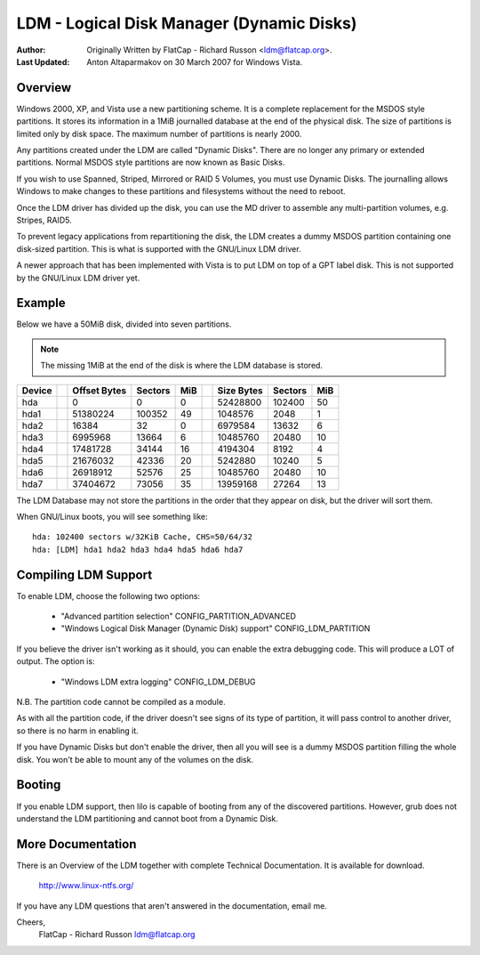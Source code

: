 ==========================================
LDM - Logical Disk Manager (Dynamic Disks)
==========================================

:Author: Originally Written by FlatCap - Richard Russon <ldm@flatcap.org>.
:Last Updated: Anton Altaparmakov on 30 March 2007 for Windows Vista.

Overview
--------

Windows 2000, XP, and Vista use a new partitioning scheme.  It is a complete
replacement for the MSDOS style partitions.  It stores its information in a
1MiB journalled database at the end of the physical disk.  The size of
partitions is limited only by disk space.  The maximum number of partitions is
nearly 2000.

Any partitions created under the LDM are called "Dynamic Disks".  There are no
longer any primary or extended partitions.  Normal MSDOS style partitions are
now known as Basic Disks.

If you wish to use Spanned, Striped, Mirrored or RAID 5 Volumes, you must use
Dynamic Disks.  The journalling allows Windows to make changes to these
partitions and filesystems without the need to reboot.

Once the LDM driver has divided up the disk, you can use the MD driver to
assemble any multi-partition volumes, e.g.  Stripes, RAID5.

To prevent legacy applications from repartitioning the disk, the LDM creates a
dummy MSDOS partition containing one disk-sized partition.  This is what is
supported with the GNU/Linux LDM driver.

A newer approach that has been implemented with Vista is to put LDM on top of a
GPT label disk.  This is not supported by the GNU/Linux LDM driver yet.


Example
-------

Below we have a 50MiB disk, divided into seven partitions.

.. note::

   The missing 1MiB at the end of the disk is where the LDM database is
   stored.

+-------++--------------+---------+-----++--------------+---------+----+
|Device || Offset Bytes | Sectors | MiB || Size   Bytes | Sectors | MiB|
+=======++==============+=========+=====++==============+=========+====+
|hda    ||            0 |       0 |   0 ||     52428800 |  102400 |  50|
+-------++--------------+---------+-----++--------------+---------+----+
|hda1   ||     51380224 |  100352 |  49 ||      1048576 |    2048 |   1|
+-------++--------------+---------+-----++--------------+---------+----+
|hda2   ||        16384 |      32 |   0 ||      6979584 |   13632 |   6|
+-------++--------------+---------+-----++--------------+---------+----+
|hda3   ||      6995968 |   13664 |   6 ||     10485760 |   20480 |  10|
+-------++--------------+---------+-----++--------------+---------+----+
|hda4   ||     17481728 |   34144 |  16 ||      4194304 |    8192 |   4|
+-------++--------------+---------+-----++--------------+---------+----+
|hda5   ||     21676032 |   42336 |  20 ||      5242880 |   10240 |   5|
+-------++--------------+---------+-----++--------------+---------+----+
|hda6   ||     26918912 |   52576 |  25 ||     10485760 |   20480 |  10|
+-------++--------------+---------+-----++--------------+---------+----+
|hda7   ||     37404672 |   73056 |  35 ||     13959168 |   27264 |  13|
+-------++--------------+---------+-----++--------------+---------+----+

The LDM Database may not store the partitions in the order that they appear on
disk, but the driver will sort them.

When GNU/Linux boots, you will see something like::

  hda: 102400 sectors w/32KiB Cache, CHS=50/64/32
  hda: [LDM] hda1 hda2 hda3 hda4 hda5 hda6 hda7


Compiling LDM Support
---------------------

To enable LDM, choose the following two options: 

  - "Advanced partition selection" CONFIG_PARTITION_ADVANCED
  - "Windows Logical Disk Manager (Dynamic Disk) support" CONFIG_LDM_PARTITION

If you believe the driver isn't working as it should, you can enable the extra
debugging code.  This will produce a LOT of output.  The option is:

  - "Windows LDM extra logging" CONFIG_LDM_DEBUG

N.B. The partition code cannot be compiled as a module.

As with all the partition code, if the driver doesn't see signs of its type of
partition, it will pass control to another driver, so there is no harm in
enabling it.

If you have Dynamic Disks but don't enable the driver, then all you will see
is a dummy MSDOS partition filling the whole disk.  You won't be able to mount
any of the volumes on the disk.


Booting
-------

If you enable LDM support, then lilo is capable of booting from any of the
discovered partitions.  However, grub does not understand the LDM partitioning
and cannot boot from a Dynamic Disk.


More Documentation
------------------

There is an Overview of the LDM together with complete Technical Documentation.
It is available for download.

  http://www.linux-ntfs.org/

If you have any LDM questions that aren't answered in the documentation, email
me.

Cheers,
    FlatCap - Richard Russon
    ldm@flatcap.org

